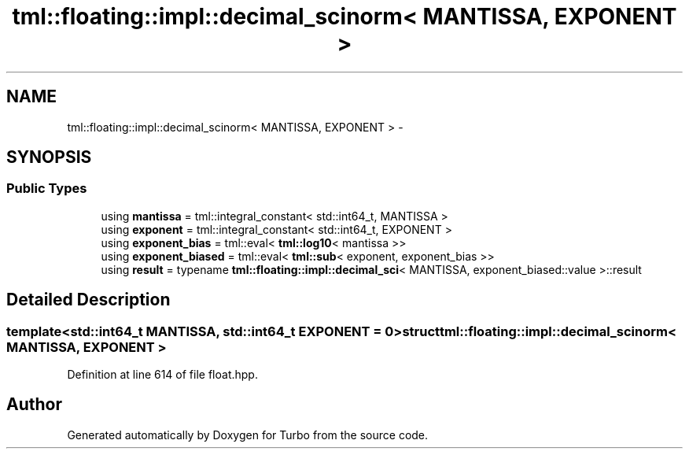 .TH "tml::floating::impl::decimal_scinorm< MANTISSA, EXPONENT >" 3 "Fri Aug 22 2014" "Turbo" \" -*- nroff -*-
.ad l
.nh
.SH NAME
tml::floating::impl::decimal_scinorm< MANTISSA, EXPONENT > \- 
.SH SYNOPSIS
.br
.PP
.SS "Public Types"

.in +1c
.ti -1c
.RI "using \fBmantissa\fP = tml::integral_constant< std::int64_t, MANTISSA >"
.br
.ti -1c
.RI "using \fBexponent\fP = tml::integral_constant< std::int64_t, EXPONENT >"
.br
.ti -1c
.RI "using \fBexponent_bias\fP = tml::eval< \fBtml::log10\fP< mantissa >>"
.br
.ti -1c
.RI "using \fBexponent_biased\fP = tml::eval< \fBtml::sub\fP< exponent, exponent_bias >>"
.br
.ti -1c
.RI "using \fBresult\fP = typename \fBtml::floating::impl::decimal_sci\fP< MANTISSA, exponent_biased::value >::result"
.br
.in -1c
.SH "Detailed Description"
.PP 

.SS "template<std::int64_t MANTISSA, std::int64_t EXPONENT = 0>struct tml::floating::impl::decimal_scinorm< MANTISSA, EXPONENT >"

.PP
Definition at line 614 of file float\&.hpp\&.

.SH "Author"
.PP 
Generated automatically by Doxygen for Turbo from the source code\&.
